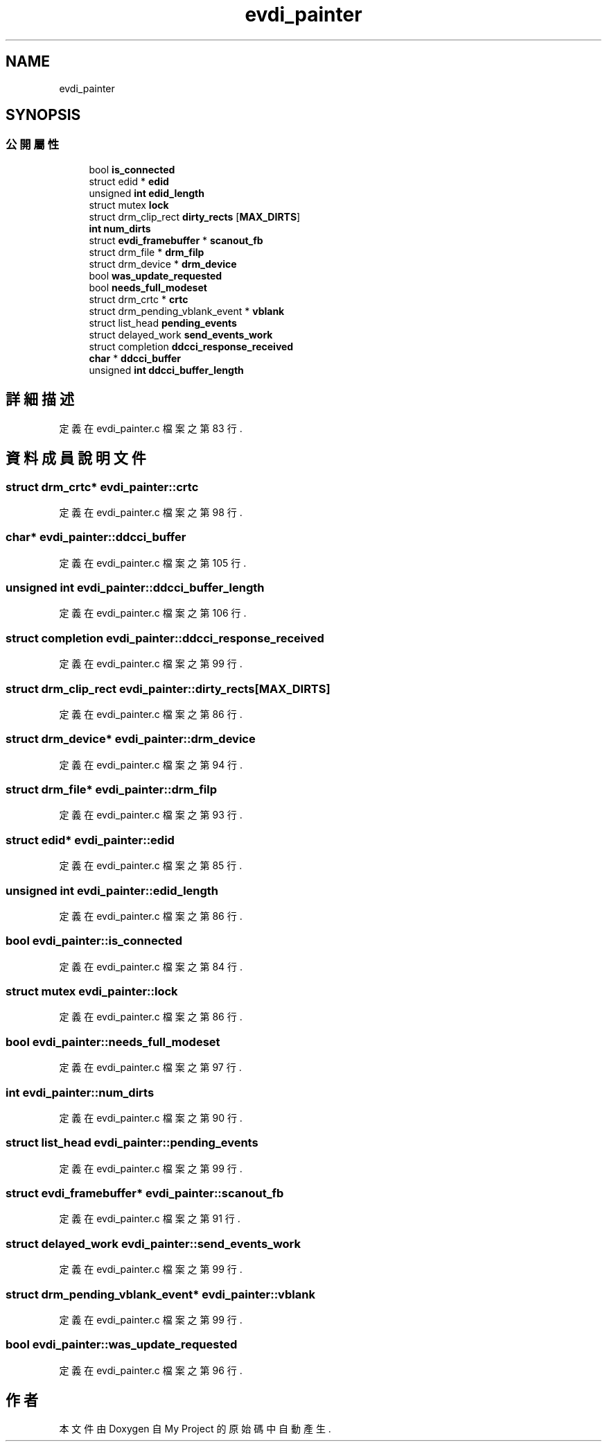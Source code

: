 .TH "evdi_painter" 3 "2024年11月2日 星期六" "My Project" \" -*- nroff -*-
.ad l
.nh
.SH NAME
evdi_painter
.SH SYNOPSIS
.br
.PP
.SS "公開屬性"

.in +1c
.ti -1c
.RI "bool \fBis_connected\fP"
.br
.ti -1c
.RI "struct edid * \fBedid\fP"
.br
.ti -1c
.RI "unsigned \fBint\fP \fBedid_length\fP"
.br
.ti -1c
.RI "struct mutex \fBlock\fP"
.br
.ti -1c
.RI "struct drm_clip_rect \fBdirty_rects\fP [\fBMAX_DIRTS\fP]"
.br
.ti -1c
.RI "\fBint\fP \fBnum_dirts\fP"
.br
.ti -1c
.RI "struct \fBevdi_framebuffer\fP * \fBscanout_fb\fP"
.br
.ti -1c
.RI "struct drm_file * \fBdrm_filp\fP"
.br
.ti -1c
.RI "struct drm_device * \fBdrm_device\fP"
.br
.ti -1c
.RI "bool \fBwas_update_requested\fP"
.br
.ti -1c
.RI "bool \fBneeds_full_modeset\fP"
.br
.ti -1c
.RI "struct drm_crtc * \fBcrtc\fP"
.br
.ti -1c
.RI "struct drm_pending_vblank_event * \fBvblank\fP"
.br
.ti -1c
.RI "struct list_head \fBpending_events\fP"
.br
.ti -1c
.RI "struct delayed_work \fBsend_events_work\fP"
.br
.ti -1c
.RI "struct completion \fBddcci_response_received\fP"
.br
.ti -1c
.RI "\fBchar\fP * \fBddcci_buffer\fP"
.br
.ti -1c
.RI "unsigned \fBint\fP \fBddcci_buffer_length\fP"
.br
.in -1c
.SH "詳細描述"
.PP 
定義在 evdi_painter\&.c 檔案之第 83 行\&.
.SH "資料成員說明文件"
.PP 
.SS "struct drm_crtc* evdi_painter::crtc"

.PP
定義在 evdi_painter\&.c 檔案之第 98 行\&.
.SS "\fBchar\fP* evdi_painter::ddcci_buffer"

.PP
定義在 evdi_painter\&.c 檔案之第 105 行\&.
.SS "unsigned \fBint\fP evdi_painter::ddcci_buffer_length"

.PP
定義在 evdi_painter\&.c 檔案之第 106 行\&.
.SS "struct completion evdi_painter::ddcci_response_received"

.PP
定義在 evdi_painter\&.c 檔案之第 99 行\&.
.SS "struct drm_clip_rect evdi_painter::dirty_rects[\fBMAX_DIRTS\fP]"

.PP
定義在 evdi_painter\&.c 檔案之第 86 行\&.
.SS "struct drm_device* evdi_painter::drm_device"

.PP
定義在 evdi_painter\&.c 檔案之第 94 行\&.
.SS "struct drm_file* evdi_painter::drm_filp"

.PP
定義在 evdi_painter\&.c 檔案之第 93 行\&.
.SS "struct edid* evdi_painter::edid"

.PP
定義在 evdi_painter\&.c 檔案之第 85 行\&.
.SS "unsigned \fBint\fP evdi_painter::edid_length"

.PP
定義在 evdi_painter\&.c 檔案之第 86 行\&.
.SS "bool evdi_painter::is_connected"

.PP
定義在 evdi_painter\&.c 檔案之第 84 行\&.
.SS "struct mutex evdi_painter::lock"

.PP
定義在 evdi_painter\&.c 檔案之第 86 行\&.
.SS "bool evdi_painter::needs_full_modeset"

.PP
定義在 evdi_painter\&.c 檔案之第 97 行\&.
.SS "\fBint\fP evdi_painter::num_dirts"

.PP
定義在 evdi_painter\&.c 檔案之第 90 行\&.
.SS "struct list_head evdi_painter::pending_events"

.PP
定義在 evdi_painter\&.c 檔案之第 99 行\&.
.SS "struct \fBevdi_framebuffer\fP* evdi_painter::scanout_fb"

.PP
定義在 evdi_painter\&.c 檔案之第 91 行\&.
.SS "struct delayed_work evdi_painter::send_events_work"

.PP
定義在 evdi_painter\&.c 檔案之第 99 行\&.
.SS "struct drm_pending_vblank_event* evdi_painter::vblank"

.PP
定義在 evdi_painter\&.c 檔案之第 99 行\&.
.SS "bool evdi_painter::was_update_requested"

.PP
定義在 evdi_painter\&.c 檔案之第 96 行\&.

.SH "作者"
.PP 
本文件由Doxygen 自 My Project 的原始碼中自動產生\&.
